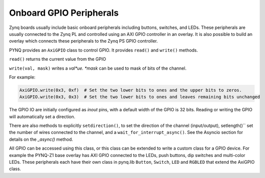 Onboard GPIO Peripherals
=========================

Zynq boards usually include basic onboard peripherals including buttons, switches, and LEDs. These peripherals are usually connected to the Zynq PL and controlled using an AXI GPIO controller in an overlay. It is also possible to build an overlay which connects these peripherals to the Zynq PS GPIO controller. 

PYNQ provides an ``AxiGPIO`` class to control GPIO. It provides ``read()`` and ``write()`` methods. 

``read()`` returns the current value from the GPIO

``write(val, mask)`` writes a *val*ue. *mask* can be used to mask of bits of the channel. 
 
For example:

.. code-block:: console

   AxiGPIO.write(0x3, 0xf)  # Set the two lower bits to ones and the upper bits to zeros. 
   AxiGPIO.write(0x3, 0x3)  # Set the two lower bits to ones and leaves remaining bits unchanged

   
The GPIO IO are initially configured as *inout* pins, with a default width of the GPIO is 32 bits. Reading or writing the GPIO will automatically set a direction. 

There are also methods to explicitly ``setdirection()``, to set the direction of the channel (input/output), setlength()`` set the number of wires connected to the channel, and a ``wait_for_interrupt_async()``. See the Asyncio section for details on the *_async()* method. 

All GPIO can be accessed using this class, or this class can be extended to write a custom class for a GPIO device. For example the PYNQ-Z1 base overlay has AXI GPIO connected to the LEDs, push buttons, dip switches and multi-color LEDs. These peripherals each have their own class in pynq.lib ``Button``, ``Switch``, ``LED`` and ``RGBLED`` that extend the AxiGPIO class.






